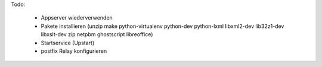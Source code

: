 Todo:

 - Appserver wiederverwenden
 - Pakete installieren (unzip make python-virtualenv python-dev python-lxml libxml2-dev lib32z1-dev libxslt-dev zip netpbm ghostscript libreoffice)
 - Startservice (Upstart)
 - postfix Relay konfigurieren
